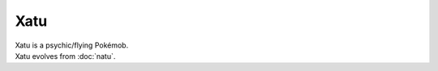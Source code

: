 .. xatu:

Xatu
-----

.. image:: ../../_images/pokemobs/gen_2/entity_icon/textures/xatu.png
    :alt: Xatu
.. image:: ../../_images/pokemobs/gen_2/entity_icon/textures/xatus.png
    :alt: Xatu


| Xatu is a psychic/flying Pokémob.
| Xatu evolves from :doc:`natu`.